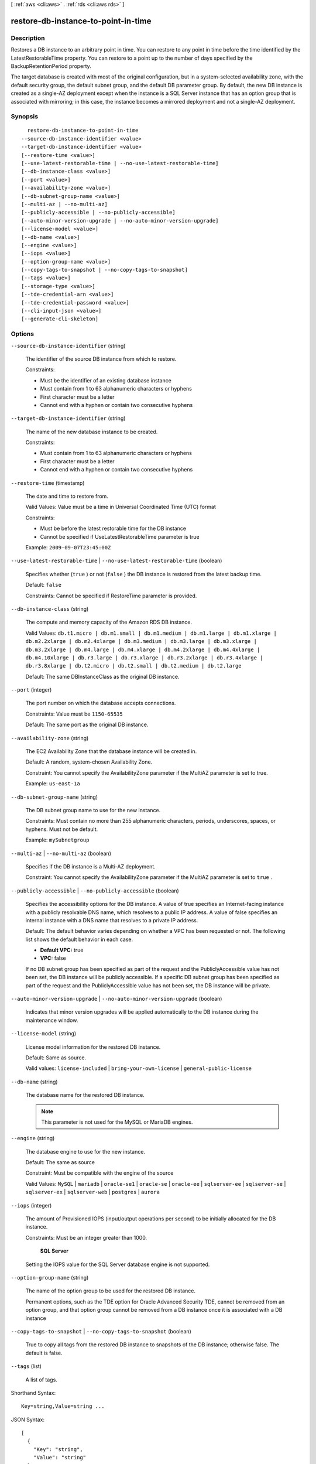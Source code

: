 [ :ref:`aws <cli:aws>` . :ref:`rds <cli:aws rds>` ]

.. _cli:aws rds restore-db-instance-to-point-in-time:


************************************
restore-db-instance-to-point-in-time
************************************



===========
Description
===========



Restores a DB instance to an arbitrary point in time. You can restore to any point in time before the time identified by the LatestRestorableTime property. You can restore to a point up to the number of days specified by the BackupRetentionPeriod property.

 

The target database is created with most of the original configuration, but in a system-selected availability zone, with the default security group, the default subnet group, and the default DB parameter group. By default, the new DB instance is created as a single-AZ deployment except when the instance is a SQL Server instance that has an option group that is associated with mirroring; in this case, the instance becomes a mirrored deployment and not a single-AZ deployment. 



========
Synopsis
========

::

    restore-db-instance-to-point-in-time
  --source-db-instance-identifier <value>
  --target-db-instance-identifier <value>
  [--restore-time <value>]
  [--use-latest-restorable-time | --no-use-latest-restorable-time]
  [--db-instance-class <value>]
  [--port <value>]
  [--availability-zone <value>]
  [--db-subnet-group-name <value>]
  [--multi-az | --no-multi-az]
  [--publicly-accessible | --no-publicly-accessible]
  [--auto-minor-version-upgrade | --no-auto-minor-version-upgrade]
  [--license-model <value>]
  [--db-name <value>]
  [--engine <value>]
  [--iops <value>]
  [--option-group-name <value>]
  [--copy-tags-to-snapshot | --no-copy-tags-to-snapshot]
  [--tags <value>]
  [--storage-type <value>]
  [--tde-credential-arn <value>]
  [--tde-credential-password <value>]
  [--cli-input-json <value>]
  [--generate-cli-skeleton]




=======
Options
=======

``--source-db-instance-identifier`` (string)


  The identifier of the source DB instance from which to restore. 

   

  Constraints:

   

   
  * Must be the identifier of an existing database instance
   
  * Must contain from 1 to 63 alphanumeric characters or hyphens
   
  * First character must be a letter
   
  * Cannot end with a hyphen or contain two consecutive hyphens
   

  

``--target-db-instance-identifier`` (string)


  The name of the new database instance to be created. 

   

  Constraints:

   

   
  * Must contain from 1 to 63 alphanumeric characters or hyphens
   
  * First character must be a letter
   
  * Cannot end with a hyphen or contain two consecutive hyphens
   

  

``--restore-time`` (timestamp)


  The date and time to restore from. 

   

  Valid Values: Value must be a time in Universal Coordinated Time (UTC) format

   

  Constraints:

   

   
  * Must be before the latest restorable time for the DB instance
   
  * Cannot be specified if UseLatestRestorableTime parameter is true
   

   

  Example: ``2009-09-07T23:45:00Z`` 

  

``--use-latest-restorable-time`` | ``--no-use-latest-restorable-time`` (boolean)


  Specifies whether (``true`` ) or not (``false`` ) the DB instance is restored from the latest backup time. 

   

  Default: ``false`` 

   

  Constraints: Cannot be specified if RestoreTime parameter is provided.

  

``--db-instance-class`` (string)


  The compute and memory capacity of the Amazon RDS DB instance. 

   

  Valid Values: ``db.t1.micro | db.m1.small | db.m1.medium | db.m1.large | db.m1.xlarge | db.m2.2xlarge | db.m2.4xlarge | db.m3.medium | db.m3.large | db.m3.xlarge | db.m3.2xlarge | db.m4.large | db.m4.xlarge | db.m4.2xlarge | db.m4.4xlarge | db.m4.10xlarge | db.r3.large | db.r3.xlarge | db.r3.2xlarge | db.r3.4xlarge | db.r3.8xlarge | db.t2.micro | db.t2.small | db.t2.medium | db.t2.large`` 

   

  Default: The same DBInstanceClass as the original DB instance.

  

``--port`` (integer)


  The port number on which the database accepts connections. 

   

  Constraints: Value must be ``1150-65535`` 

   

  Default: The same port as the original DB instance.

  

``--availability-zone`` (string)


  The EC2 Availability Zone that the database instance will be created in. 

   

  Default: A random, system-chosen Availability Zone.

   

  Constraint: You cannot specify the AvailabilityZone parameter if the MultiAZ parameter is set to true.

   

  Example: ``us-east-1a`` 

  

``--db-subnet-group-name`` (string)


  The DB subnet group name to use for the new instance. 

   

  Constraints: Must contain no more than 255 alphanumeric characters, periods, underscores, spaces, or hyphens. Must not be default.

   

  Example: ``mySubnetgroup`` 

  

``--multi-az`` | ``--no-multi-az`` (boolean)


  Specifies if the DB instance is a Multi-AZ deployment. 

   

  Constraint: You cannot specify the AvailabilityZone parameter if the MultiAZ parameter is set to ``true`` .

  

``--publicly-accessible`` | ``--no-publicly-accessible`` (boolean)


  Specifies the accessibility options for the DB instance. A value of true specifies an Internet-facing instance with a publicly resolvable DNS name, which resolves to a public IP address. A value of false specifies an internal instance with a DNS name that resolves to a private IP address. 

   

  Default: The default behavior varies depending on whether a VPC has been requested or not. The following list shows the default behavior in each case. 

   

   
  * **Default VPC:** true
   
  * **VPC:** false
   

   

  If no DB subnet group has been specified as part of the request and the PubliclyAccessible value has not been set, the DB instance will be publicly accessible. If a specific DB subnet group has been specified as part of the request and the PubliclyAccessible value has not been set, the DB instance will be private. 

  

``--auto-minor-version-upgrade`` | ``--no-auto-minor-version-upgrade`` (boolean)


  Indicates that minor version upgrades will be applied automatically to the DB instance during the maintenance window. 

  

``--license-model`` (string)


  License model information for the restored DB instance. 

   

  Default: Same as source. 

   

  Valid values: ``license-included`` | ``bring-your-own-license`` | ``general-public-license`` 

  

``--db-name`` (string)


  The database name for the restored DB instance. 

   

  .. note::

     

    This parameter is not used for the MySQL or MariaDB engines.

     

  

``--engine`` (string)


  The database engine to use for the new instance. 

   

  Default: The same as source

   

  Constraint: Must be compatible with the engine of the source

   

  Valid Values: ``MySQL`` | ``mariadb`` | ``oracle-se1`` | ``oracle-se`` | ``oracle-ee`` | ``sqlserver-ee`` | ``sqlserver-se`` | ``sqlserver-ex`` | ``sqlserver-web`` | ``postgres`` | ``aurora`` 

  

``--iops`` (integer)


  The amount of Provisioned IOPS (input/output operations per second) to be initially allocated for the DB instance. 

   

  Constraints: Must be an integer greater than 1000.

   

   **SQL Server**  

   

  Setting the IOPS value for the SQL Server database engine is not supported.

  

``--option-group-name`` (string)


  The name of the option group to be used for the restored DB instance.

   

  Permanent options, such as the TDE option for Oracle Advanced Security TDE, cannot be removed from an option group, and that option group cannot be removed from a DB instance once it is associated with a DB instance 

  

``--copy-tags-to-snapshot`` | ``--no-copy-tags-to-snapshot`` (boolean)


  True to copy all tags from the restored DB instance to snapshots of the DB instance; otherwise false. The default is false.

  

``--tags`` (list)


  A list of tags.

  



Shorthand Syntax::

    Key=string,Value=string ...




JSON Syntax::

  [
    {
      "Key": "string",
      "Value": "string"
    }
    ...
  ]



``--storage-type`` (string)


  Specifies the storage type to be associated with the DB instance. 

   

  Valid values: ``standard | gp2 | io1`` 

   

  If you specify ``io1`` , you must also include a value for the ``Iops`` parameter. 

   

  Default: ``io1`` if the ``Iops`` parameter is specified; otherwise ``standard`` 

  

``--tde-credential-arn`` (string)


  The ARN from the Key Store with which to associate the instance for TDE encryption. 

  

``--tde-credential-password`` (string)


  The password for the given ARN from the Key Store in order to access the device. 

  

``--cli-input-json`` (string)
Performs service operation based on the JSON string provided. The JSON string follows the format provided by ``--generate-cli-skeleton``. If other arguments are provided on the command line, the CLI values will override the JSON-provided values.

``--generate-cli-skeleton`` (boolean)
Prints a sample input JSON to standard output. Note the specified operation is not run if this argument is specified. The sample input can be used as an argument for ``--cli-input-json``.



======
Output
======

DBInstance -> (structure)

  

  Contains the result of a successful invocation of the following actions: 

   

   
  *  create-db-instance  
   
  *  delete-db-instance  
   
  *  modify-db-instance  
   

   

  This data type is used as a response element in the  describe-db-instances action.

  

  DBInstanceIdentifier -> (string)

    

    Contains a user-supplied database identifier. This identifier is the unique key that identifies a DB instance. 

    

    

  DBInstanceClass -> (string)

    

    Contains the name of the compute and memory capacity class of the DB instance. 

    

    

  Engine -> (string)

    

    Provides the name of the database engine to be used for this DB instance. 

    

    

  DBInstanceStatus -> (string)

    

    Specifies the current state of this database. 

    

    

  MasterUsername -> (string)

    

    Contains the master username for the DB instance. 

    

    

  DBName -> (string)

    

    The meaning of this parameter differs according to the database engine you use. For example, this value returns MySQL, MariaDB, or PostgreSQL information when returning values from create-db-instance-read-replica since Read Replicas are only supported for these engines.

     

     **MySQL, MariaDB, SQL Server, PostgreSQL, Amazon Aurora**  

     

    Contains the name of the initial database of this instance that was provided at create time, if one was specified when the DB instance was created. This same name is returned for the life of the DB instance. 

     

    Type: tde-credential-password

     

     **Oracle**  

     

    Contains the Oracle System ID (SID) of the created DB instance. Not shown when the returned parameters do not apply to an Oracle DB instance. 

    

    

  Endpoint -> (structure)

    

    Specifies the connection endpoint. 

    

    Address -> (string)

      

      Specifies the DNS address of the DB instance. 

      

      

    Port -> (integer)

      

      Specifies the port that the database engine is listening on. 

      

      

    HostedZoneId -> (string)

      

      Specifies the ID that Amazon Route 53 assigns when you create a hosted zone.

      

      

    

  AllocatedStorage -> (integer)

    

    Specifies the allocated storage size specified in gigabytes. 

    

    

  InstanceCreateTime -> (timestamp)

    

    Provides the date and time the DB instance was created. 

    

    

  PreferredBackupWindow -> (string)

    

    Specifies the daily time range during which automated backups are created if automated backups are enabled, as determined by the ``BackupRetentionPeriod`` . 

    

    

  BackupRetentionPeriod -> (integer)

    

    Specifies the number of days for which automatic DB snapshots are retained. 

    

    

  DBSecurityGroups -> (list)

    

    Provides List of DB security group elements containing only ``DBSecurityGroup.Name`` and ``DBSecurityGroup.Status`` subelements. 

    

    (structure)

      

      This data type is used as a response element in the following actions: 

       

       
      *  modify-db-instance  
       
      *  reboot-db-instance  
       
      *  restore-db-instance-from-db-snapshot  
       
      *  restore-db-instance-to-point-in-time  
       

      

      DBSecurityGroupName -> (string)

        

        The name of the DB security group. 

        

        

      Status -> (string)

        

        The status of the DB security group. 

        

        

      

    

  VpcSecurityGroups -> (list)

    

    Provides List of VPC security group elements that the DB instance belongs to. 

    

    (structure)

      

      This data type is used as a response element for queries on VPC security group membership.

      

      VpcSecurityGroupId -> (string)

        

        The name of the VPC security group.

        

        

      Status -> (string)

        

        The status of the VPC security group. 

        

        

      

    

  DBParameterGroups -> (list)

    

    Provides the list of DB parameter groups applied to this DB instance. 

    

    (structure)

      

      The status of the DB parameter group. 

       

      This data type is used as a response element in the following actions:

       

       
      *  create-db-instance  
       
      *  create-db-instance-read-replica  
       
      *  delete-db-instance  
       
      *  modify-db-instance  
       
      *  reboot-db-instance  
       
      *  restore-db-instance-from-db-snapshot  
       

      

      DBParameterGroupName -> (string)

        

        The name of the DP parameter group. 

        

        

      ParameterApplyStatus -> (string)

        

        The status of parameter updates. 

        

        

      

    

  AvailabilityZone -> (string)

    

    Specifies the name of the Availability Zone the DB instance is located in. 

    

    

  DBSubnetGroup -> (structure)

    

    Specifies information on the subnet group associated with the DB instance, including the name, description, and subnets in the subnet group. 

    

    DBSubnetGroupName -> (string)

      

      The name of the DB subnet group. 

      

      

    DBSubnetGroupDescription -> (string)

      

      Provides the description of the DB subnet group. 

      

      

    VpcId -> (string)

      

      Provides the VpcId of the DB subnet group. 

      

      

    SubnetGroupStatus -> (string)

      

      Provides the status of the DB subnet group. 

      

      

    Subnets -> (list)

      

      Contains a list of  Subnet elements. 

      

      (structure)

        

        This data type is used as a response element in the  describe-db-subnet-groups action. 

        

        SubnetIdentifier -> (string)

          

          Specifies the identifier of the subnet. 

          

          

        SubnetAvailabilityZone -> (structure)

          

          Contains Availability Zone information. 

           

          This data type is used as an element in the following data type: 

          
          *  OrderableDBInstanceOption 
          

          

          

          Name -> (string)

            

            The name of the availability zone. 

            

            

          

        SubnetStatus -> (string)

          

          Specifies the status of the subnet. 

          

          

        

      

    

  PreferredMaintenanceWindow -> (string)

    

    Specifies the weekly time range during which system maintenance can occur, in Universal Coordinated Time (UTC). 

    

    

  PendingModifiedValues -> (structure)

    

    Specifies that changes to the DB instance are pending. This element is only included when changes are pending. Specific changes are identified by subelements. 

    

    DBInstanceClass -> (string)

      

      Contains the new ``DBInstanceClass`` for the DB instance that will be applied or is in progress. 

      

      

    AllocatedStorage -> (integer)

      

      Contains the new ``AllocatedStorage`` size for the DB instance that will be applied or is in progress. 

      

      

    MasterUserPassword -> (string)

      

      Contains the pending or in-progress change of the master credentials for the DB instance. 

      

      

    Port -> (integer)

      

      Specifies the pending port for the DB instance. 

      

      

    BackupRetentionPeriod -> (integer)

      

      Specifies the pending number of days for which automated backups are retained. 

      

      

    MultiAZ -> (boolean)

      

      Indicates that the Single-AZ DB instance is to change to a Multi-AZ deployment. 

      

      

    EngineVersion -> (string)

      

      Indicates the database engine version. 

      

      

    Iops -> (integer)

      

      Specifies the new Provisioned IOPS value for the DB instance that will be applied or is being applied. 

      

      

    DBInstanceIdentifier -> (string)

      

      Contains the new ``DBInstanceIdentifier`` for the DB instance that will be applied or is in progress. 

      

      

    StorageType -> (string)

      

      Specifies the storage type to be associated with the DB instance. 

      

      

    CACertificateIdentifier -> (string)

      

      Specifies the identifier of the CA certificate for the DB instance.

      

      

    

  LatestRestorableTime -> (timestamp)

    

    Specifies the latest time to which a database can be restored with point-in-time restore. 

    

    

  MultiAZ -> (boolean)

    

    Specifies if the DB instance is a Multi-AZ deployment. 

    

    

  EngineVersion -> (string)

    

    Indicates the database engine version. 

    

    

  AutoMinorVersionUpgrade -> (boolean)

    

    Indicates that minor version patches are applied automatically. 

    

    

  ReadReplicaSourceDBInstanceIdentifier -> (string)

    

    Contains the identifier of the source DB instance if this DB instance is a Read Replica. 

    

    

  ReadReplicaDBInstanceIdentifiers -> (list)

    

    Contains one or more identifiers of the Read Replicas associated with this DB instance. 

    

    (string)

      

      

    

  LicenseModel -> (string)

    

    License model information for this DB instance. 

    

    

  Iops -> (integer)

    

    Specifies the Provisioned IOPS (I/O operations per second) value. 

    

    

  OptionGroupMemberships -> (list)

    

    Provides the list of option group memberships for this DB instance. 

    

    (structure)

      

      Provides information on the option groups the DB instance is a member of. 

      

      OptionGroupName -> (string)

        

        The name of the option group that the instance belongs to. 

        

        

      Status -> (string)

        

        The status of the DB instance's option group membership. Valid values are: ``in-sync`` , ``pending-apply`` , ``pending-removal`` , ``pending-maintenance-apply`` , ``pending-maintenance-removal`` , ``applying`` , ``removing`` , and ``failed`` . 

        

        

      

    

  CharacterSetName -> (string)

    

    If present, specifies the name of the character set that this instance is associated with. 

    

    

  SecondaryAvailabilityZone -> (string)

    

    If present, specifies the name of the secondary Availability Zone for a DB instance with multi-AZ support. 

    

    

  PubliclyAccessible -> (boolean)

    

    Specifies the accessibility options for the DB instance. A value of true specifies an Internet-facing instance with a publicly resolvable DNS name, which resolves to a public IP address. A value of false specifies an internal instance with a DNS name that resolves to a private IP address. 

     

    Default: The default behavior varies depending on whether a VPC has been requested or not. The following list shows the default behavior in each case. 

     

     
    * **Default VPC:** true
     
    * **VPC:** false
     

     

    If no DB subnet group has been specified as part of the request and the PubliclyAccessible value has not been set, the DB instance will be publicly accessible. If a specific DB subnet group has been specified as part of the request and the PubliclyAccessible value has not been set, the DB instance will be private. 

    

    

  StatusInfos -> (list)

    

    The status of a Read Replica. If the instance is not a Read Replica, this will be blank. 

    

    (structure)

      

      Provides a list of status information for a DB instance.

      

      StatusType -> (string)

        

        This value is currently "read replication." 

        

        

      Normal -> (boolean)

        

        no-use-latest-restorable-time value that is true if the instance is operating normally, or false if the instance is in an error state. 

        

        

      Status -> (string)

        

        Status of the DB instance. For a StatusType of read replica, the values can be replicating, error, stopped, or terminated. 

        

        

      Message -> (string)

        

        Details of the error if there is an error for the instance. If the instance is not in an error state, this value is blank. 

        

        

      

    

  StorageType -> (string)

    

    Specifies the storage type associated with DB instance. 

    

    

  TdeCredentialArn -> (string)

    

    The ARN from the Key Store with which the instance is associated for TDE encryption. 

    

    

  DbInstancePort -> (integer)

    

    Specifies the port that the DB instance listens on. If the DB instance is part of a DB cluster, this can be a different port than the DB cluster port. 

    

    

  DBClusterIdentifier -> (string)

    

    If the DB instance is a member of a DB cluster, contains the name of the DB cluster that the DB instance is a member of.

    

    

  StorageEncrypted -> (boolean)

    

    Specifies whether the DB instance is encrypted. 

    

    

  KmsKeyId -> (string)

    

    If ``StorageEncrypted`` is true, the KMS key identifier for the encrypted DB instance. 

    

    

  DbiResourceId -> (string)

    

    The region-unique, immutable identifier for the DB instance. This identifier is found in AWS CloudTrail log entries whenever the KMS key for the DB instance is accessed. 

    

    

  CACertificateIdentifier -> (string)

    

    The identifier of the CA certificate for this DB instance.

    

    

  CopyTagsToSnapshot -> (boolean)

    

    Specifies whether tags are copied from the DB instance to snapshots of the DB instance.

    

    

  MonitoringInterval -> (integer)

    

    The interval, in seconds, between points when Enhanced Monitoring metrics are collected for the DB instance.

    

    

  EnhancedMonitoringResourceArn -> (string)

    

    The Amazon Resource Name (ARN) of the Amazon CloudWatch Logs log stream that receives the Enhanced Monitoring metrics data for the DB instance.

    

    

  MonitoringRoleArn -> (string)

    

    The ARN for the IAM role that permits RDS to send Enhanced Monitoring metrics to CloudWatch Logs.

    

    

  

